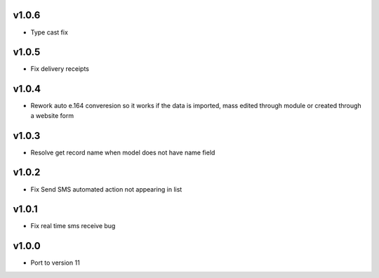 v1.0.6
======
* Type cast fix

v1.0.5
======
* Fix delivery receipts

v1.0.4
======
* Rework auto e.164 converesion so it works if the data is imported, mass edited through module or created through a website form

v1.0.3
======
* Resolve get record name when model does not have name field

v1.0.2
======
* Fix Send SMS automated action not appearing in list

v1.0.1
======
* Fix real time sms receive bug

v1.0.0
======
* Port to version 11